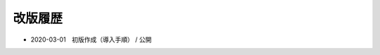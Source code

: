 .. chnagelog:

改版履歴
====================================================================================================
- 2020-03-01　初版作成（導入手順） / 公開
